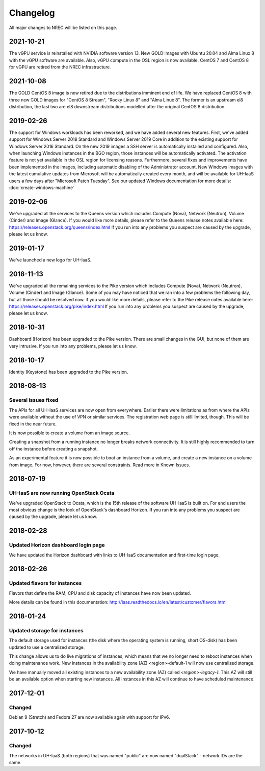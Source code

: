 =========
Changelog
=========

All major changes to NREC will be listed on this page.


2021-10-21
==========

The vGPU service is reinstalled with NVIDIA software version 13. New GOLD images
with Ubuntu 20.04 and Alma Linux 8 with the vGPU software are available. Also,
vGPU compute in the OSL region is now available. CentOS 7 and CentOS 8 for vGPU
are retired from the NREC infrastructure.


2021-10-08
==========

The GOLD CentOS 8 image is now retired due to the distributions imminent end of
life. We have replaced CentOS 8 with three new GOLD images for "CentOS 8 Stream",
"Rocky Linux 8" and "Alma Linux 8". The former is an upstream el8 distribution,
the last two are el8 downstream distributions modelled after the original CentOS 8
distribution.

2019-02-26
==========

The support for Windows workloads has been reworked, and we have added several
new features. First, we've added support for Windows Server 2019 Standard and
Windows Server 2019 Core in addition to the existing support for Windows Server
2016 Standard. On the new 2019 images a SSH server is automatically installed and
configured. Also, when launching Windows instances in the BGO region, those instances
will be automatically activated. The activation feature is not yet available in the
OSL region for licensing reasons. Furthermore, several fixes and improvements have
been implemented in the images, including automatic disabling of the Administrator
account. New Windows images with the latest cumulative updates from Microsoft will
be automatically created every month, and will be available for UH-IaaS users a few
days after "Microsoft Patch Tuesday". See our updated Windows documentation for more
details: :doc:`create-windows-machine`

2019-02-06
==========

We've upgraded all the services to the Queens version which includes
Compute (Nova), Network (Neutron), Volume (Cinder) and Image (Glance). If you would
like more details, please refer to the Queens release notes available here:
https://releases.openstack.org/queens/index.html
If you run into any problems you suspect are caused by the upgrade, please let
us know.

2019-01-17
==========

We've launched a new logo for UH-IaaS.

2018-11-13
==========

We've upgraded all the remaining services to the Pike version which includes
Compute (Nova), Network (Neutron), Volume (Cinder) and Image (Glance). Some of
you may have noticed that we ran into a few problems the following day, but all
those should be resolved now. If you would like more details, please refer to
the Pike release notes available here:
https://releases.openstack.org/pike/index.html
If you run into any problems you suspect are caused by the upgrade, please let
us know.

2018-10-31
==========

Dashboard (Horizon) has been upgraded to the Pike version. There are small
changes in the GUI, but none of them are very intrusive. If you run into any
problems, please let us know.

2018-10-17
==========

Identity (Keystone) has been upgraded to the Pike version.

2018-08-13
==========

Several issues fixed
--------------------

The APIs for all UH-IaaS services are now open from everywhere. Earlier there
were limitations as from where the APIs were available without the use of VPN or
similar services. The registration web page is still limited, though. This will be
fixed in the near future.

It is now possible to create a volume from an image source.

Creating a snapshot from a running instance no longer breaks network connectivity.
It is still highly recommended to turn off the instance before creating a snapshot.

As an experimental feature it is now possible to boot an instance from a volume, and
create a new instance on a volume from image. For now, however, there are several
constraints. Read more in Known Issues.


2018-07-19
==========

UH-IaaS are now running OpenStack Ocata
---------------------------------------

We've upgraded OpenStack to Ocata, which is the 15th release of the software
UH-IaaS is built on. For end users the most obvious change is the look of
OpenStack's dashboard Horizon. If you run into any problems you suspect are
caused by the upgrade, please let us know.

2018-02-28
==========

Updated Horizon dashboard login page
------------------------------------

We have updated the Horizon dashboard with links to UH-IaaS documentation and first-time login page.

2018-02-26
==========

Updated flavors for instances
-----------------------------

Flavors that define the RAM, CPU and disk capacity of instances have now been updated.

More details can be found in this documentation: http://iaas.readthedocs.io/en/latest/customer/flavors.html


2018-01-24
==========

Updated storage for instances
-----------------------------

The default storage used for instances (the disk where the operating system is
running, short OS-disk) has been updated to use a centralized storage.

This change allows us to do live migrations of instances, which means that we no
longer need to reboot instances when doing maintenance work. New instances in
the availability zone (AZ) <region>-default-1 will now use centralized storage.

We have manually moved all existing instances to a new availability zone (AZ)
called `<region>-legacy-1`. This AZ will still be an available option when
starting new instances. All instances in this AZ will continue to have scheduled
maintenance.

2017-12-01
==========

Changed
-------

Debian 9 (Stretch) and Fedora 27 are now available again with support for IPv6.

2017-10-12
==========

Changed
-------

The networks in UH-IaaS (both regions) that was named "public" are now named "dualStack" - network IDs are the same.
